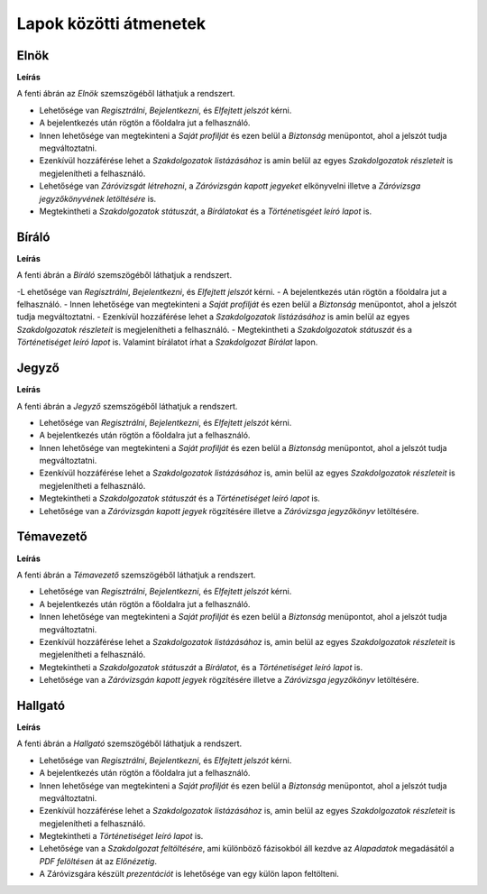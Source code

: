 Lapok közötti átmenetek
=======================

Elnök
^^^^^

.. image:: images/Lapok_kozotti_atmenetek/Elnok.png

**Leírás**

A fenti ábrán az *Elnök* szemszögéből láthatjuk a rendszert. 

- Lehetősége van *Regisztrálni*, *Bejelentkezni*, és *Elfejtett jelszót* kérni. 
- A bejelentkezés után rögtön a főoldalra jut a felhasználó. 
- Innen lehetősége van megtekinteni a *Saját profilját* és ezen belül a *Biztonság* menüpontot, ahol a jelszót tudja megváltoztatni. 
- Ezenkívül hozzáférése lehet a *Szakdolgozatok listázásához* is amin belül az egyes *Szakdolgozatok részleteit* is megjelenítheti a felhasználó. 
- Lehetősége van *Záróvizsgát létrehozni*, a *Záróvizsgán kapott jegyeket* elkönyvelni illetve a *Záróvizsga jegyzőkönyvének letöltésére* is. 
- Megtekintheti a *Szakdolgozatok státuszát*, a *Bírálatokat* és a *Történetisgéet leíró lapot* is.

Bíráló
^^^^^^

.. image:: images/Lapok_kozotti_atmenetek/Biralo.png

**Leírás**

A fenti ábrán a *Bíráló* szemszögéből láthatjuk a rendszert. 

-L ehetősége van *Regisztrálni*, *Bejelentkezni*, és *Elfejtett jelszót* kérni. 
- A bejelentkezés után rögtön a főoldalra jut a felhasználó. 
- Innen lehetősége van megtekinteni a *Saját profilját* és ezen belül a *Biztonság* menüpontot, ahol a jelszót tudja megváltoztatni. 
- Ezenkívül hozzáférése lehet a *Szakdolgozatok listázásához* is amin belül az egyes *Szakdolgozatok részleteit* is megjelenítheti a felhasználó. 
- Megtekintheti a *Szakdolgozatok státuszát* és a *Történetiséget leíró lapot* is. Valamint bírálatot írhat a *Szakdolgozat Bírálat* lapon. 


Jegyző
^^^^^^

.. image:: images/Lapok_kozotti_atmenetek/Jegyzo.png

**Leírás**

A fenti ábrán a *Jegyző* szemszögéből láthatjuk a rendszert. 

- Lehetősége van *Regisztrálni*, *Bejelentkezni*, és *Elfejtett jelszót* kérni. 
- A bejelentkezés után rögtön a főoldalra jut a felhasználó. 
- Innen lehetősége van megtekinteni a *Saját profilját* és ezen belül a *Biztonság* menüpontot, ahol a jelszót tudja megváltoztatni. 
- Ezenkívül hozzáférése lehet a *Szakdolgozatok listázásához* is, amin belül az egyes *Szakdolgozatok részleteit* is megjelenítheti a felhasználó. 
- Megtekintheti a *Szakdolgozatok státuszát* és a *Történetiséget leíró lapot* is. 
- Lehetősége van a *Záróvizsgán kapott jegyek* rögzítésére illetve a *Záróvizsga jegyzőkönyv* letöltésére. 

Témavezető
^^^^^^^^^^

.. image:: images/Lapok_kozotti_atmenetek/Temavezeto.png

**Leírás**

A fenti ábrán a *Témavezető* szemszögéből láthatjuk a rendszert.

- Lehetősége van *Regisztrálni*, *Bejelentkezni*, és *Elfejtett jelszót* kérni. 
- A bejelentkezés után rögtön a főoldalra jut a felhasználó. 
- Innen lehetősége van megtekinteni a *Saját profilját* és ezen belül a *Biztonság* menüpontot, ahol a jelszót tudja megváltoztatni. 
- Ezenkívül hozzáférése lehet a *Szakdolgozatok listázásához* is, amin belül az egyes *Szakdolgozatok részleteit* is megjelenítheti a felhasználó. 
- Megtekintheti a *Szakdolgozatok státuszát* a *Bírálatot*, és a *Történetiséget leíró lapot* is. 
- Lehetősége van a *Záróvizsgán kapott jegyek* rögzítésére illetve a *Záróvizsga jegyzőkönyv* letöltésére. 

Hallgató
^^^^^^^^

.. image:: images/Lapok_kozotti_atmenetek/Hallgato.png

**Leírás**

A fenti ábrán a *Hallgató* szemszögéből láthatjuk a rendszert. 

- Lehetősége van *Regisztrálni*, *Bejelentkezni*, és *Elfejtett jelszót* kérni. 
- A bejelentkezés után rögtön a főoldalra jut a felhasználó. 
- Innen lehetősége van megtekinteni a *Saját profilját* és ezen belül a *Biztonság* menüpontot, ahol a jelszót tudja megváltoztatni. 
- Ezenkívül hozzáférése lehet a *Szakdolgozatok listázásához* is, amin belül az egyes *Szakdolgozatok részleteit* is megjelenítheti a felhasználó. 
- Megtekintheti a *Történetiséget leíró lapot* is. 
- Lehetősége van a *Szakdolgozat feltöltésére*, ami különböző fázisokból áll kezdve az *Alapadatok* megadásától a *PDF felöltésen* át az *Előnézetig*. 
- A Záróvizsgára készült *prezentációt* is lehetősége van egy külön lapon feltölteni.